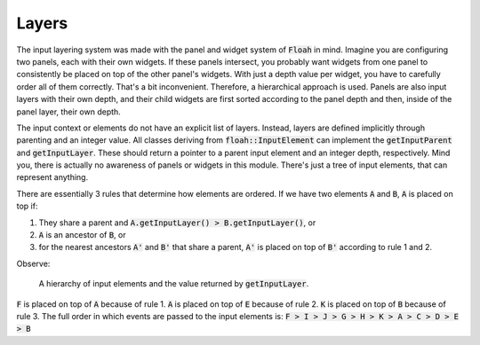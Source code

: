 Layers
======

The input layering system was made with the panel and widget system of :code:`Floah` in mind. Imagine you are
configuring two panels, each with their own widgets. If these panels intersect, you probably want widgets from one panel
to consistently be placed on top of the other panel's widgets. With just a depth value per widget, you have to carefully
order all of them correctly. That's a bit inconvenient. Therefore, a hierarchical approach is used. Panels are also
input layers with their own depth, and their child widgets are first sorted according to the panel depth and then,
inside of the panel layer, their own depth.

The input context or elements do not have an explicit list of layers. Instead, layers are defined implicitly through
parenting and an integer value. All classes deriving from :code:`floah::InputElement` can implement the
:code:`getInputParent` and :code:`getInputLayer`. These should return a pointer to a parent input element and an integer
depth, respectively. Mind you, there is actually no awareness of panels or widgets in this module. There's just a tree
of input elements, that can represent anything.

There are essentially 3 rules that determine how elements are ordered. If we have two elements :code:`A` and :code:`B`,
:code:`A` is placed on top if:

1. They share a parent and :code:`A.getInputLayer() > B.getInputLayer()`, or
2. :code:`A` is an ancestor of :code:`B`, or
3. for the nearest ancestors :code:`A'` and :code:`B'` that share a parent, :code:`A'` is placed on top of :code:`B'`
   according to rule 1 and 2.

Observe:

.. figure:: /_static/images/input/input_layers.svg

    A hierarchy of input elements and the value returned by :code:`getInputLayer`.

:code:`F` is placed on top of :code:`A` because of rule 1. :code:`A` is placed on top of :code:`E` because of rule 2.
:code:`K` is placed on top of :code:`B` because of rule 3. The full order in which events are passed to the input
elements is: :code:`F > I > J > G > H > K > A > C > D > E > B`
